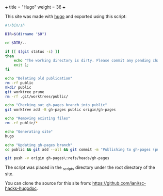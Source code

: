 +++
title = "Hugo"
weight = 36
+++

This site was made with [[https://gohugo.io/][hugo]] and exported using this script: 

#+BEGIN_SRC sh
#!/bin/sh

DIR=$(dirname "$0")

cd $DIR/..

if [[ $(git status -s) ]]
then
    echo "The working directory is dirty. Please commit any pending changes."
    exit 1;
fi

echo "Deleting old publication"
rm -rf public
mkdir public
git worktree prune
rm -rf .git/worktrees/public/

echo "Checking out gh-pages branch into public"
git worktree add -B gh-pages public origin/gh-pages

echo "Removing existing files"
rm -rf public/*

echo "Generating site"
hugo

echo "Updating gh-pages branch"
cd public && git add --all && git commit -m "Publishing to gh-pages (publish.sh)"

git push -v origin gh-pages\:refs/heads/gh-pages

#+END_SRC

The script was placed in the _scripts directory under the root directory of the site.

You can clone the source for this site from: [[https://github.com/iani/sc-hacks-hugodoc]].
